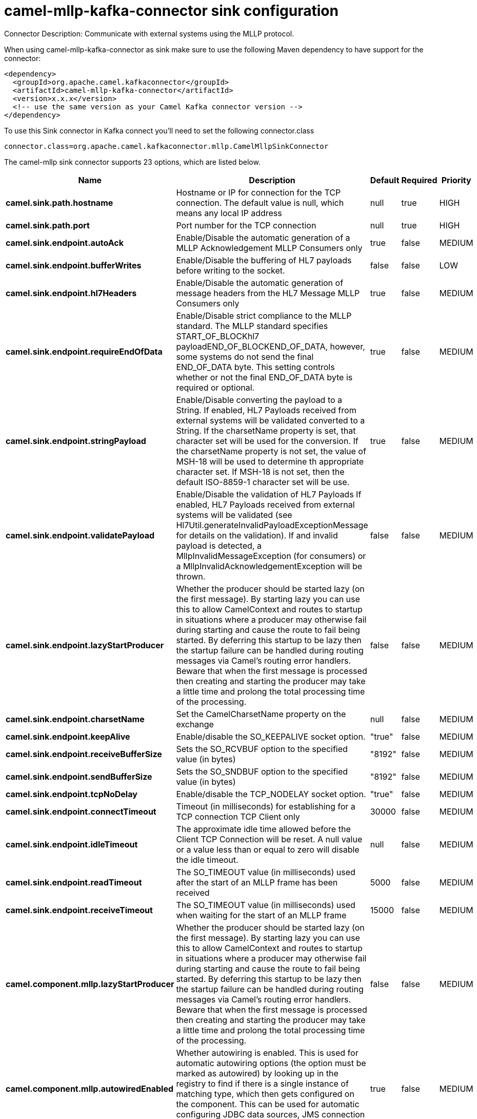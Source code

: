 // kafka-connector options: START
[[camel-mllp-kafka-connector-sink]]
= camel-mllp-kafka-connector sink configuration

Connector Description: Communicate with external systems using the MLLP protocol.

When using camel-mllp-kafka-connector as sink make sure to use the following Maven dependency to have support for the connector:

[source,xml]
----
<dependency>
  <groupId>org.apache.camel.kafkaconnector</groupId>
  <artifactId>camel-mllp-kafka-connector</artifactId>
  <version>x.x.x</version>
  <!-- use the same version as your Camel Kafka connector version -->
</dependency>
----

To use this Sink connector in Kafka connect you'll need to set the following connector.class

[source,java]
----
connector.class=org.apache.camel.kafkaconnector.mllp.CamelMllpSinkConnector
----


The camel-mllp sink connector supports 23 options, which are listed below.



[width="100%",cols="2,5,^1,1,1",options="header"]
|===
| Name | Description | Default | Required | Priority
| *camel.sink.path.hostname* | Hostname or IP for connection for the TCP connection. The default value is null, which means any local IP address | null | true | HIGH
| *camel.sink.path.port* | Port number for the TCP connection | null | true | HIGH
| *camel.sink.endpoint.autoAck* | Enable/Disable the automatic generation of a MLLP Acknowledgement MLLP Consumers only | true | false | MEDIUM
| *camel.sink.endpoint.bufferWrites* | Enable/Disable the buffering of HL7 payloads before writing to the socket. | false | false | LOW
| *camel.sink.endpoint.hl7Headers* | Enable/Disable the automatic generation of message headers from the HL7 Message MLLP Consumers only | true | false | MEDIUM
| *camel.sink.endpoint.requireEndOfData* | Enable/Disable strict compliance to the MLLP standard. The MLLP standard specifies START_OF_BLOCKhl7 payloadEND_OF_BLOCKEND_OF_DATA, however, some systems do not send the final END_OF_DATA byte. This setting controls whether or not the final END_OF_DATA byte is required or optional. | true | false | MEDIUM
| *camel.sink.endpoint.stringPayload* | Enable/Disable converting the payload to a String. If enabled, HL7 Payloads received from external systems will be validated converted to a String. If the charsetName property is set, that character set will be used for the conversion. If the charsetName property is not set, the value of MSH-18 will be used to determine th appropriate character set. If MSH-18 is not set, then the default ISO-8859-1 character set will be use. | true | false | MEDIUM
| *camel.sink.endpoint.validatePayload* | Enable/Disable the validation of HL7 Payloads If enabled, HL7 Payloads received from external systems will be validated (see Hl7Util.generateInvalidPayloadExceptionMessage for details on the validation). If and invalid payload is detected, a MllpInvalidMessageException (for consumers) or a MllpInvalidAcknowledgementException will be thrown. | false | false | MEDIUM
| *camel.sink.endpoint.lazyStartProducer* | Whether the producer should be started lazy (on the first message). By starting lazy you can use this to allow CamelContext and routes to startup in situations where a producer may otherwise fail during starting and cause the route to fail being started. By deferring this startup to be lazy then the startup failure can be handled during routing messages via Camel's routing error handlers. Beware that when the first message is processed then creating and starting the producer may take a little time and prolong the total processing time of the processing. | false | false | MEDIUM
| *camel.sink.endpoint.charsetName* | Set the CamelCharsetName property on the exchange | null | false | MEDIUM
| *camel.sink.endpoint.keepAlive* | Enable/disable the SO_KEEPALIVE socket option. | "true" | false | MEDIUM
| *camel.sink.endpoint.receiveBufferSize* | Sets the SO_RCVBUF option to the specified value (in bytes) | "8192" | false | MEDIUM
| *camel.sink.endpoint.sendBufferSize* | Sets the SO_SNDBUF option to the specified value (in bytes) | "8192" | false | MEDIUM
| *camel.sink.endpoint.tcpNoDelay* | Enable/disable the TCP_NODELAY socket option. | "true" | false | MEDIUM
| *camel.sink.endpoint.connectTimeout* | Timeout (in milliseconds) for establishing for a TCP connection TCP Client only | 30000 | false | MEDIUM
| *camel.sink.endpoint.idleTimeout* | The approximate idle time allowed before the Client TCP Connection will be reset. A null value or a value less than or equal to zero will disable the idle timeout. | null | false | MEDIUM
| *camel.sink.endpoint.readTimeout* | The SO_TIMEOUT value (in milliseconds) used after the start of an MLLP frame has been received | 5000 | false | MEDIUM
| *camel.sink.endpoint.receiveTimeout* | The SO_TIMEOUT value (in milliseconds) used when waiting for the start of an MLLP frame | 15000 | false | MEDIUM
| *camel.component.mllp.lazyStartProducer* | Whether the producer should be started lazy (on the first message). By starting lazy you can use this to allow CamelContext and routes to startup in situations where a producer may otherwise fail during starting and cause the route to fail being started. By deferring this startup to be lazy then the startup failure can be handled during routing messages via Camel's routing error handlers. Beware that when the first message is processed then creating and starting the producer may take a little time and prolong the total processing time of the processing. | false | false | MEDIUM
| *camel.component.mllp.autowiredEnabled* | Whether autowiring is enabled. This is used for automatic autowiring options (the option must be marked as autowired) by looking up in the registry to find if there is a single instance of matching type, which then gets configured on the component. This can be used for automatic configuring JDBC data sources, JMS connection factories, AWS Clients, etc. | true | false | MEDIUM
| *camel.component.mllp.defaultCharset* | Set the default character set to use for byte to/from String conversions. | "ISO-8859-1" | false | MEDIUM
| *camel.component.mllp.logPhi* | Set the component to log PHI data. | "true" | false | MEDIUM
| *camel.component.mllp.logPhiMaxBytes* | Set the maximum number of bytes of PHI that will be logged in a log entry. | "5120" | false | MEDIUM
|===



The camel-mllp sink connector has no converters out of the box.





The camel-mllp sink connector has no transforms out of the box.





The camel-mllp sink connector has no aggregation strategies out of the box.
// kafka-connector options: END
